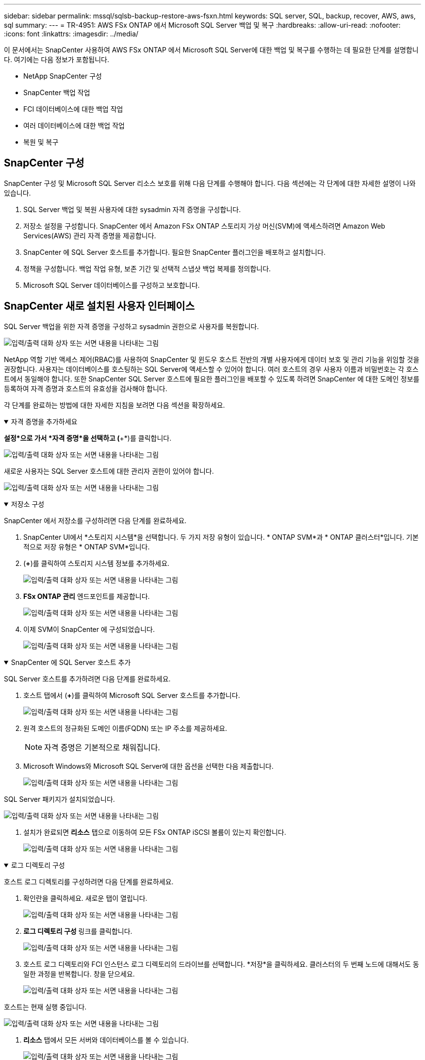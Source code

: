 ---
sidebar: sidebar 
permalink: mssql/sqlsb-backup-restore-aws-fsxn.html 
keywords: SQL server, SQL, backup, recover, AWS, aws, sql 
summary:  
---
= TR-4951: AWS FSx ONTAP 에서 Microsoft SQL Server 백업 및 복구
:hardbreaks:
:allow-uri-read: 
:nofooter: 
:icons: font
:linkattrs: 
:imagesdir: ../media/


[role="lead"]
이 문서에서는 SnapCenter 사용하여 AWS FSx ONTAP 에서 Microsoft SQL Server에 대한 백업 및 복구를 수행하는 데 필요한 단계를 설명합니다.  여기에는 다음 정보가 포함됩니다.

* NetApp SnapCenter 구성
* SnapCenter 백업 작업
* FCI 데이터베이스에 대한 백업 작업
* 여러 데이터베이스에 대한 백업 작업
* 복원 및 복구




== SnapCenter 구성

SnapCenter 구성 및 Microsoft SQL Server 리소스 보호를 위해 다음 단계를 수행해야 합니다.  다음 섹션에는 각 단계에 대한 자세한 설명이 나와 있습니다.

. SQL Server 백업 및 복원 사용자에 대한 sysadmin 자격 증명을 구성합니다.
. 저장소 설정을 구성합니다.  SnapCenter 에서 Amazon FSx ONTAP 스토리지 가상 머신(SVM)에 액세스하려면 Amazon Web Services(AWS) 관리 자격 증명을 제공합니다.
. SnapCenter 에 SQL Server 호스트를 추가합니다.  필요한 SnapCenter 플러그인을 배포하고 설치합니다.
. 정책을 구성합니다.  백업 작업 유형, 보존 기간 및 선택적 스냅샷 백업 복제를 정의합니다.
. Microsoft SQL Server 데이터베이스를 구성하고 보호합니다.




== SnapCenter 새로 설치된 사용자 인터페이스

SQL Server 백업을 위한 자격 증명을 구성하고 sysadmin 권한으로 사용자를 복원합니다.

image:sqlsb-aws-001.png["입력/출력 대화 상자 또는 서면 내용을 나타내는 그림"]

NetApp 역할 기반 액세스 제어(RBAC)를 사용하여 SnapCenter 및 윈도우 호스트 전반의 개별 사용자에게 데이터 보호 및 관리 기능을 위임할 것을 권장합니다.  사용자는 데이터베이스를 호스팅하는 SQL Server에 액세스할 수 있어야 합니다.  여러 호스트의 경우 사용자 이름과 비밀번호는 각 호스트에서 동일해야 합니다.  또한 SnapCenter SQL Server 호스트에 필요한 플러그인을 배포할 수 있도록 하려면 SnapCenter 에 대한 도메인 정보를 등록하여 자격 증명과 호스트의 유효성을 검사해야 합니다.

각 단계를 완료하는 방법에 대한 자세한 지침을 보려면 다음 섹션을 확장하세요.

.자격 증명을 추가하세요
[%collapsible%open]
====
*설정*으로 가서 *자격 증명*을 선택하고 (*+*)를 클릭합니다.

image:sqlsb-aws-002.png["입력/출력 대화 상자 또는 서면 내용을 나타내는 그림"]

새로운 사용자는 SQL Server 호스트에 대한 관리자 권한이 있어야 합니다.

image:sqlsb-aws-003.png["입력/출력 대화 상자 또는 서면 내용을 나타내는 그림"]

====
.저장소 구성
[%collapsible%open]
====
SnapCenter 에서 저장소를 구성하려면 다음 단계를 완료하세요.

. SnapCenter UI에서 *스토리지 시스템*을 선택합니다.  두 가지 저장 유형이 있습니다. * ONTAP SVM*과 * ONTAP 클러스터*입니다.  기본적으로 저장 유형은 * ONTAP SVM*입니다.
. (*+*)를 클릭하여 스토리지 시스템 정보를 추가하세요.
+
image:sqlsb-aws-004.png["입력/출력 대화 상자 또는 서면 내용을 나타내는 그림"]

. *FSx ONTAP 관리* 엔드포인트를 제공합니다.
+
image:sqlsb-aws-005.png["입력/출력 대화 상자 또는 서면 내용을 나타내는 그림"]

. 이제 SVM이 SnapCenter 에 구성되었습니다.
+
image:sqlsb-aws-006.png["입력/출력 대화 상자 또는 서면 내용을 나타내는 그림"]



====
.SnapCenter 에 SQL Server 호스트 추가
[%collapsible%open]
====
SQL Server 호스트를 추가하려면 다음 단계를 완료하세요.

. 호스트 탭에서 (*+*)를 클릭하여 Microsoft SQL Server 호스트를 추가합니다.
+
image:sqlsb-aws-007.png["입력/출력 대화 상자 또는 서면 내용을 나타내는 그림"]

. 원격 호스트의 정규화된 도메인 이름(FQDN) 또는 IP 주소를 제공하세요.
+

NOTE: 자격 증명은 기본적으로 채워집니다.

. Microsoft Windows와 Microsoft SQL Server에 대한 옵션을 선택한 다음 제출합니다.
+
image:sqlsb-aws-008.png["입력/출력 대화 상자 또는 서면 내용을 나타내는 그림"]



SQL Server 패키지가 설치되었습니다.

image:sqlsb-aws-009.png["입력/출력 대화 상자 또는 서면 내용을 나타내는 그림"]

. 설치가 완료되면 *리소스* 탭으로 이동하여 모든 FSx ONTAP iSCSI 볼륨이 있는지 확인합니다.
+
image:sqlsb-aws-010.png["입력/출력 대화 상자 또는 서면 내용을 나타내는 그림"]



====
.로그 디렉토리 구성
[%collapsible%open]
====
호스트 로그 디렉토리를 구성하려면 다음 단계를 완료하세요.

. 확인란을 클릭하세요.  새로운 탭이 열립니다.
+
image:sqlsb-aws-011.png["입력/출력 대화 상자 또는 서면 내용을 나타내는 그림"]

. *로그 디렉토리 구성* 링크를 클릭합니다.
+
image:sqlsb-aws-012.png["입력/출력 대화 상자 또는 서면 내용을 나타내는 그림"]

. 호스트 로그 디렉토리와 FCI 인스턴스 로그 디렉토리의 드라이브를 선택합니다.  *저장*을 클릭하세요.  클러스터의 두 번째 노드에 대해서도 동일한 과정을 반복합니다.  창을 닫으세요.
+
image:sqlsb-aws-013.png["입력/출력 대화 상자 또는 서면 내용을 나타내는 그림"]



호스트는 현재 실행 중입니다.

image:sqlsb-aws-014.png["입력/출력 대화 상자 또는 서면 내용을 나타내는 그림"]

. *리소스* 탭에서 모든 서버와 데이터베이스를 볼 수 있습니다.
+
image:sqlsb-aws-015.png["입력/출력 대화 상자 또는 서면 내용을 나타내는 그림"]



====


== 백업 정책 구성

백업 정책은 백업을 관리, 일정을 정하고 보관하는 방법을 규정하는 일련의 규칙입니다.  회사의 SLA에 따라 백업 유형과 빈도를 결정하는 데 도움이 됩니다.

각 단계를 완료하는 방법에 대한 자세한 지침을 보려면 다음 섹션을 확장하세요.

.FCI 데이터베이스에 대한 백업 작업 구성
[%collapsible%open]
====
FCI 데이터베이스에 대한 백업 정책을 구성하려면 다음 단계를 완료하세요.

. *설정*으로 가서 왼쪽 상단의 *정책*을 선택하세요.  그런 다음 *새로 만들기*를 클릭합니다.
+
image:sqlsb-aws-016.png["입력/출력 대화 상자 또는 서면 내용을 나타내는 그림"]

. 정책 이름과 설명을 입력하세요.  *다음*을 클릭하세요.
+
image:sqlsb-aws-017.png["입력/출력 대화 상자 또는 서면 내용을 나타내는 그림"]

. 백업 유형으로 *전체 백업*을 선택합니다.
+
image:sqlsb-aws-018.png["입력/출력 대화 상자 또는 서면 내용을 나타내는 그림"]

. 일정 빈도를 선택하세요(회사 SLA에 따라 결정됩니다).  *다음*을 클릭하세요.
+
image:sqlsb-aws-019.png["입력/출력 대화 상자 또는 서면 내용을 나타내는 그림"]

. 백업에 대한 보존 설정을 구성합니다.
+
image:sqlsb-aws-020.png["입력/출력 대화 상자 또는 서면 내용을 나타내는 그림"]

. 복제 옵션을 구성합니다.
+
image:sqlsb-aws-021.png["입력/출력 대화 상자 또는 서면 내용을 나타내는 그림"]

. 백업 작업이 실행되기 전과 후에 실행할 실행 스크립트를 지정합니다(있는 경우).
+
image:sqlsb-aws-022.png["입력/출력 대화 상자 또는 서면 내용을 나타내는 그림"]

. 백업 일정에 따라 검증을 실행합니다.
+
image:sqlsb-aws-023.png["입력/출력 대화 상자 또는 서면 내용을 나타내는 그림"]

. *요약* 페이지는 백업 정책에 대한 세부 정보를 제공합니다.  모든 오류는 여기에서 수정할 수 있습니다.
+
image:sqlsb-aws-024.png["입력/출력 대화 상자 또는 서면 내용을 나타내는 그림"]



====


== MSSQL Server 데이터베이스 구성 및 보호

. 백업 정책의 시작 날짜와 만료 날짜를 설정합니다.
+
image:sqlsb-aws-025.png["입력/출력 대화 상자 또는 서면 내용을 나타내는 그림"]

. 백업 일정을 정의합니다.  그렇게 하려면 (*+*)를 클릭하여 일정을 구성하세요.  *시작 날짜*와 *만료 날짜*를 입력하세요.  회사의 SLA에 따라 시간을 설정하세요.
+
image:sqlsb-aws-026.png["입력/출력 대화 상자 또는 서면 내용을 나타내는 그림"]

. 검증 서버를 구성합니다.  드롭다운 메뉴에서 서버를 선택하세요.
+
image:sqlsb-aws-027.png["입력/출력 대화 상자 또는 서면 내용을 나타내는 그림"]

. 구성된 일정을 확인하려면 더하기 기호를 클릭하고 확인하세요.
. 이메일 알림에 대한 정보를 제공하세요.  *다음*을 클릭하세요.
+
image:sqlsb-aws-028.png["입력/출력 대화 상자 또는 서면 내용을 나타내는 그림"]



SQL Server 데이터베이스에 대한 백업 정책 요약이 구성되었습니다.

image:sqlsb-aws-029.png["입력/출력 대화 상자 또는 서면 내용을 나타내는 그림"]



== SnapCenter 백업 작업

주문형 SQL Server 백업을 만들려면 다음 단계를 완료하세요.

. *리소스* 보기에서 리소스를 선택하고 *지금 백업*을 선택합니다.
+
image:sqlsb-aws-030.png["입력/출력 대화 상자 또는 서면 내용을 나타내는 그림"]

. *백업* 대화 상자에서 *백업*을 클릭합니다.
+
image:sqlsb-aws-031.png["입력/출력 대화 상자 또는 서면 내용을 나타내는 그림"]

. 확인 화면이 표시됩니다.  *예*를 클릭하여 확인하세요.
+
image:sqlsb-aws-032.png["입력/출력 대화 상자 또는 서면 내용을 나타내는 그림"]





== 백업 작업 모니터링

. *모니터* 탭에서 작업을 클릭하고 오른쪽에 있는 *세부정보*를 선택하면 작업을 볼 수 있습니다.
+
image:sqlsb-aws-033.png["입력/출력 대화 상자 또는 서면 내용을 나타내는 그림"]

+
image:sqlsb-aws-034.png["입력/출력 대화 상자 또는 서면 내용을 나타내는 그림"]



백업이 완료되면 토폴로지 보기에 새 항목이 표시됩니다.



== 여러 데이터베이스에 대한 백업 작업

여러 SQL Server 데이터베이스에 대한 백업 정책을 구성하려면 다음 단계를 완료하여 리소스 그룹 정책을 만듭니다.

. *보기* 메뉴의 *리소스* 탭에서 드롭다운 메뉴를 사용하여 리소스 그룹으로 변경합니다.
+
image:sqlsb-aws-035.png["입력/출력 대화 상자 또는 서면 내용을 나타내는 그림"]

. 새 리소스 그룹을 만들려면 (*+*)를 클릭하세요.
+
image:sqlsb-aws-036.png["입력/출력 대화 상자 또는 서면 내용을 나타내는 그림"]

. 이름과 태그를 입력하세요.  *다음*을 클릭하세요.
+
image:sqlsb-aws-037.png["입력/출력 대화 상자 또는 서면 내용을 나타내는 그림"]

. 리소스 그룹에 리소스를 추가합니다.
+
** *주인.*  드롭다운 메뉴에서 데이터베이스를 호스팅하는 서버를 선택합니다.
** *리소스 유형.*  드롭다운 메뉴에서 *데이터베이스*를 선택합니다.
** *SQL Server 인스턴스.*  서버를 선택하세요.
+
image:sqlsb-aws-038.png["입력/출력 대화 상자 또는 서면 내용을 나타내는 그림"]

+
기본적으로 '동일한 저장 볼륨에서 모든 리소스를 자동으로 선택'이라는 *옵션이 선택되어 있습니다.  옵션을 선택 취소하고 리소스 그룹에 추가해야 하는 데이터베이스만 선택합니다. 화살표를 클릭하여 추가하고 *다음*을 클릭합니다.

+
image:sqlsb-aws-039.png["입력/출력 대화 상자 또는 서면 내용을 나타내는 그림"]



. 정책에서 (*+*)를 클릭하세요.
+
image:sqlsb-aws-040.png["입력/출력 대화 상자 또는 서면 내용을 나타내는 그림"]

. 리소스 그룹 정책 이름을 입력하세요.
+
image:sqlsb-aws-041.png["입력/출력 대화 상자 또는 서면 내용을 나타내는 그림"]

. 회사의 SLA에 따라 *전체 백업*과 일정 빈도를 선택하세요.
+
image:sqlsb-aws-042.png["입력/출력 대화 상자 또는 서면 내용을 나타내는 그림"]

. 보존 설정을 구성합니다.
+
image:sqlsb-aws-043.png["입력/출력 대화 상자 또는 서면 내용을 나타내는 그림"]

. 복제 옵션을 구성합니다.
+
image:sqlsb-aws-044.png["입력/출력 대화 상자 또는 서면 내용을 나타내는 그림"]

. 백업을 수행하기 전에 실행할 스크립트를 구성합니다.  *다음*을 클릭하세요.
+
image:sqlsb-aws-045.png["입력/출력 대화 상자 또는 서면 내용을 나타내는 그림"]

. 다음 백업 일정에 대한 검증을 확인하세요.
+
image:sqlsb-aws-046.png["입력/출력 대화 상자 또는 서면 내용을 나타내는 그림"]

. *요약* 페이지에서 정보를 확인하고 *마침*을 클릭합니다.
+
image:sqlsb-aws-047.png["입력/출력 대화 상자 또는 서면 내용을 나타내는 그림"]





== 여러 SQL Server 데이터베이스 구성 및 보호

. 시작 날짜와 만료 날짜를 구성하려면 (*+*) 기호를 클릭하세요.
+
image:sqlsb-aws-048.png["입력/출력 대화 상자 또는 서면 내용을 나타내는 그림"]

. 시간을 설정하세요.
+
image:sqlsb-aws-049.png["입력/출력 대화 상자 또는 서면 내용을 나타내는 그림"]

+
image:sqlsb-aws-050.png["입력/출력 대화 상자 또는 서면 내용을 나타내는 그림"]

. *확인* 탭에서 서버를 선택하고 일정을 구성한 후 *다음*을 클릭합니다.
+
image:sqlsb-aws-051.png["입력/출력 대화 상자 또는 서면 내용을 나타내는 그림"]

. 이메일을 보내려면 알림을 구성하세요.
+
image:sqlsb-aws-052.png["입력/출력 대화 상자 또는 서면 내용을 나타내는 그림"]



이제 정책이 여러 SQL Server 데이터베이스를 백업하도록 구성되었습니다.

image:sqlsb-aws-053.png["입력/출력 대화 상자 또는 서면 내용을 나타내는 그림"]



== 여러 SQL Server 데이터베이스에 대한 주문형 백업 트리거

. *리소스* 탭에서 보기를 선택합니다.  드롭다운 메뉴에서 *리소스 그룹*을 선택합니다.
+
image:sqlsb-aws-054.png["입력/출력 대화 상자 또는 서면 내용을 나타내는 그림"]

. 리소스 그룹 이름을 선택하세요.
. 오른쪽 상단의 *지금 백업*을 클릭하세요.
+
image:sqlsb-aws-055.png["입력/출력 대화 상자 또는 서면 내용을 나타내는 그림"]

. 새 창이 열립니다.  *백업 후 확인* 체크박스를 클릭한 다음 백업을 클릭합니다.
+
image:sqlsb-aws-056.png["입력/출력 대화 상자 또는 서면 내용을 나타내는 그림"]

. 확인 메시지가 표시됩니다.  *예*를 클릭하세요.
+
image:sqlsb-aws-057.png["입력/출력 대화 상자 또는 서면 내용을 나타내는 그림"]





== 여러 데이터베이스 백업 작업 모니터링

왼쪽 탐색 모음에서 *모니터*를 클릭하고 백업 작업을 선택한 다음 *세부 정보*를 클릭하여 작업 진행 상황을 확인합니다.

image:sqlsb-aws-058.png["입력/출력 대화 상자 또는 서면 내용을 나타내는 그림"]

백업이 완료되는 데 걸리는 시간을 확인하려면 *리소스* 탭을 클릭하세요.

image:sqlsb-aws-059.png["입력/출력 대화 상자 또는 서면 내용을 나타내는 그림"]



== 다중 데이터베이스 백업을 위한 트랜잭션 로그 백업

SnapCenter 전체 복구 모델, 대량 로깅 모델, 단순 복구 모델을 지원합니다.  간단 복구 모드는 트랜잭션 로그 백업을 지원하지 않습니다.

트랜잭션 로그 백업을 수행하려면 다음 단계를 완료하세요.

. *리소스* 탭에서 보기 메뉴를 *데이터베이스*에서 *리소스 그룹*으로 변경합니다.
+
image:sqlsb-aws-060.png["입력/출력 대화 상자 또는 서면 내용을 나타내는 그림"]

. 생성된 리소스 그룹 백업 정책을 선택합니다.
. 오른쪽 상단에서 *리소스 그룹 수정*을 선택합니다.
+
image:sqlsb-aws-061.png["입력/출력 대화 상자 또는 서면 내용을 나타내는 그림"]

. *이름* 섹션은 기본적으로 백업 정책 이름과 태그로 설정됩니다.  *다음*을 클릭하세요.
+
*리소스* 탭은 트랜잭션 백업 정책을 구성할 기반을 강조 표시합니다.

+
image:sqlsb-aws-062.png["입력/출력 대화 상자 또는 서면 내용을 나타내는 그림"]

. 정책 이름을 입력하세요.
+
image:sqlsb-aws-063.png["입력/출력 대화 상자 또는 서면 내용을 나타내는 그림"]

. SQL Server 백업 옵션을 선택합니다.
. 로그 백업을 선택하세요.
. 회사의 RTO에 따라 일정 빈도를 설정하세요.  *다음*을 클릭하세요.
+
image:sqlsb-aws-064.png["입력/출력 대화 상자 또는 서면 내용을 나타내는 그림"]

. 로그 백업 보존 설정을 구성합니다.  *다음*을 클릭하세요.
+
image:sqlsb-aws-065.png["입력/출력 대화 상자 또는 서면 내용을 나타내는 그림"]

. (선택 사항) 복제 옵션을 구성합니다.
+
image:sqlsb-aws-066.png["입력/출력 대화 상자 또는 서면 내용을 나타내는 그림"]

. (선택 사항) 백업 작업을 수행하기 전에 실행할 스크립트를 구성합니다.
+
image:sqlsb-aws-067.png["입력/출력 대화 상자 또는 서면 내용을 나타내는 그림"]

. (선택 사항) 백업 확인을 구성합니다.
+
image:sqlsb-aws-068.png["입력/출력 대화 상자 또는 서면 내용을 나타내는 그림"]

. *요약* 페이지에서 *마침*을 클릭합니다.
+
image:sqlsb-aws-069.png["입력/출력 대화 상자 또는 서면 내용을 나타내는 그림"]





== 여러 MSSQL Server 데이터베이스 구성 및 보호

. 새로 만든 트랜잭션 로그 백업 정책을 클릭합니다.
+
image:sqlsb-aws-070.png["입력/출력 대화 상자 또는 서면 내용을 나타내는 그림"]

. *시작 날짜*와 *만료 날짜*를 설정합니다.
. SLA, RTP, RPO에 따라 로그 백업 정책의 빈도를 입력합니다. OK를 클릭합니다.
+
image:sqlsb-aws-071.png["입력/출력 대화 상자 또는 서면 내용을 나타내는 그림"]

. 두 정책을 모두 볼 수 있습니다.  *다음*을 클릭하세요.
+
image:sqlsb-aws-072.png["입력/출력 대화 상자 또는 서면 내용을 나타내는 그림"]

. 검증 서버를 구성합니다.
+
image:sqlsb-aws-073.png["입력/출력 대화 상자 또는 서면 내용을 나타내는 그림"]

. 이메일 알림을 구성합니다.
+
image:sqlsb-aws-074.png["입력/출력 대화 상자 또는 서면 내용을 나타내는 그림"]

. *요약* 페이지에서 *마침*을 클릭합니다.
+
image:sqlsb-aws-075.png["입력/출력 대화 상자 또는 서면 내용을 나타내는 그림"]





== 여러 SQL Server 데이터베이스에 대한 주문형 트랜잭션 로그 백업 트리거

여러 SQL Server 데이터베이스에 대한 트랜잭션 로그의 주문형 백업을 트리거하려면 다음 단계를 완료하세요.

. 새로 만든 정책 페이지에서 오른쪽 상단에 있는 *지금 백업*을 선택하세요.
+
image:sqlsb-aws-076.png["입력/출력 대화 상자 또는 서면 내용을 나타내는 그림"]

. *정책* 탭의 팝업에서 드롭다운 메뉴를 선택하고, 백업 정책을 선택한 다음, 트랜잭션 로그 백업을 구성합니다.
+
image:sqlsb-aws-077.png["입력/출력 대화 상자 또는 서면 내용을 나타내는 그림"]

. *백업*을 클릭하세요.  새로운 창이 표시됩니다.
. *예*를 클릭하여 백업 정책을 확인합니다.
+
image:sqlsb-aws-078.png["입력/출력 대화 상자 또는 서면 내용을 나타내는 그림"]





== 모니터링

*모니터링* 탭으로 이동하여 백업 작업의 진행 상황을 모니터링합니다.

image:sqlsb-aws-079.png["입력/출력 대화 상자 또는 서면 내용을 나타내는 그림"]



== 복원 및 복구

SnapCenter 에서 SQL Server 데이터베이스를 복원하는 데 필요한 다음 필수 구성 요소를 참조하세요.

* 복원 작업이 완료되기 전에 대상 인스턴스가 온라인 상태이고 실행 중이어야 합니다.
* 원격 관리 또는 원격 확인 서버에서 예약된 작업을 포함하여 SQL Server 데이터베이스에 대해 실행되도록 예약된 SnapCenter 작업은 모두 비활성화해야 합니다.
* 사용자 정의 로그 디렉토리 백업을 대체 호스트로 복원하는 경우 SnapCenter 서버와 플러그인 호스트에 동일한 SnapCenter 버전이 설치되어 있어야 합니다.
* 시스템 데이터베이스를 대체 호스트로 복원할 수 있습니다.
* SnapCenter SQL Server 클러스터 그룹을 오프라인으로 전환하지 않고도 Windows 클러스터의 데이터베이스를 복원할 수 있습니다.




== SQL Server 데이터베이스에서 삭제된 테이블을 특정 시점으로 복원

SQL Server 데이터베이스를 특정 시점으로 복원하려면 다음 단계를 완료하세요.

. 다음 스크린샷은 삭제된 테이블이 적용되기 전 SQL Server 데이터베이스의 초기 상태를 보여줍니다.
+
image:sqlsb-aws-080.png["입력/출력 대화 상자 또는 서면 내용을 나타내는 그림"]

+
스크린샷은 표에서 20개 행이 삭제되었음을 보여줍니다.

+
image:sqlsb-aws-081.png["입력/출력 대화 상자 또는 서면 내용을 나타내는 그림"]

. SnapCenter 서버에 로그인합니다.  *리소스* 탭에서 데이터베이스를 선택합니다.
+
image:sqlsb-aws-082.png["입력/출력 대화 상자 또는 서면 내용을 나타내는 그림"]

. 가장 최근의 백업을 선택하세요.
. 오른쪽에서 *복원*을 선택하세요.
+
image:sqlsb-aws-083.png["입력/출력 대화 상자 또는 서면 내용을 나타내는 그림"]

. 새로운 창이 표시됩니다.  *복원* 옵션을 선택하세요.
. 백업이 생성된 동일한 호스트로 데이터베이스를 복원합니다.  *다음*을 클릭하세요.
+
image:sqlsb-aws-084.png["입력/출력 대화 상자 또는 서면 내용을 나타내는 그림"]

. *복구 유형*에서 *모든 로그 백업*을 선택합니다.  *다음*을 클릭하세요.
+
image:sqlsb-aws-085.png["입력/출력 대화 상자 또는 서면 내용을 나타내는 그림"]

+
image:sqlsb-aws-086.png["입력/출력 대화 상자 또는 서면 내용을 나타내는 그림"]



*복원 전 옵션:*

. *복원 중 동일한 이름으로 데이터베이스 덮어쓰기* 옵션을 선택하세요.  *다음*을 클릭하세요.
+
image:sqlsb-aws-087.png["입력/출력 대화 상자 또는 서면 내용을 나타내는 그림"]



*복원 후 옵션:*

. *작동은 가능하지만 추가 거래 로그를 복원할 수 없음* 옵션을 선택하세요.  *다음*을 클릭하세요.
+
image:sqlsb-aws-088.png["입력/출력 대화 상자 또는 서면 내용을 나타내는 그림"]

. 이메일 설정을 제공하세요.  *다음*을 클릭하세요.
+
image:sqlsb-aws-089.png["입력/출력 대화 상자 또는 서면 내용을 나타내는 그림"]

. *요약* 페이지에서 *마침*을 클릭합니다.
+
image:sqlsb-aws-090.png["입력/출력 대화 상자 또는 서면 내용을 나타내는 그림"]





== 복원 진행 상황 모니터링

. *모니터링* 탭에서 복원 작업 세부 정보를 클릭하면 복원 작업의 진행 상황을 볼 수 있습니다.
+
image:sqlsb-aws-091.png["입력/출력 대화 상자 또는 서면 내용을 나타내는 그림"]

. 작업 세부정보를 복원합니다.
+
image:sqlsb-aws-092.png["입력/출력 대화 상자 또는 서면 내용을 나타내는 그림"]

. SQL Server 호스트 > 데이터베이스 > 테이블이 모두 존재합니다.
+
image:sqlsb-aws-093.png["입력/출력 대화 상자 또는 서면 내용을 나타내는 그림"]





== 추가 정보를 찾을 수 있는 곳

이 문서에 설명된 정보에 대해 자세히 알아보려면 다음 문서 및/또는 웹사이트를 검토하세요.

* https://www.netapp.com/pdf.html?item=/media/12400-tr4714pdf.pdf["TR-4714: NetApp SnapCenter 사용한 Microsoft SQL Server 모범 사례 가이드"^]
+
https://www.netapp.com/pdf.html?item=/media/12400-tr4714pdf.pdf["https://www.netapp.com/pdf.html?item=/media/12400-tr4714pdf.pdf"^]

* https://docs.netapp.com/us-en/snapcenter-45/protect-scsql/concept_requirements_for_restoring_a_database.html["데이터베이스 복원을 위한 요구 사항"^]
+
https://docs.netapp.com/us-en/snapcenter-45/protect-scsql/concept_requirements_for_restoring_a_database.html["https://docs.netapp.com/us-en/snapcenter-45/protect-scsql/concept_requirements_for_restoring_a_database.html"^]

* 복제된 데이터베이스 수명 주기 이해
+
https://library.netapp.com/ecmdocs/ECMP1217281/html/GUID-4631AFF4-64FE-4190-931E-690FCADA5963.html["https://library.netapp.com/ecmdocs/ECMP1217281/html/GUID-4631AFF4-64FE-4190-931E-690FCADA5963.html"^]



